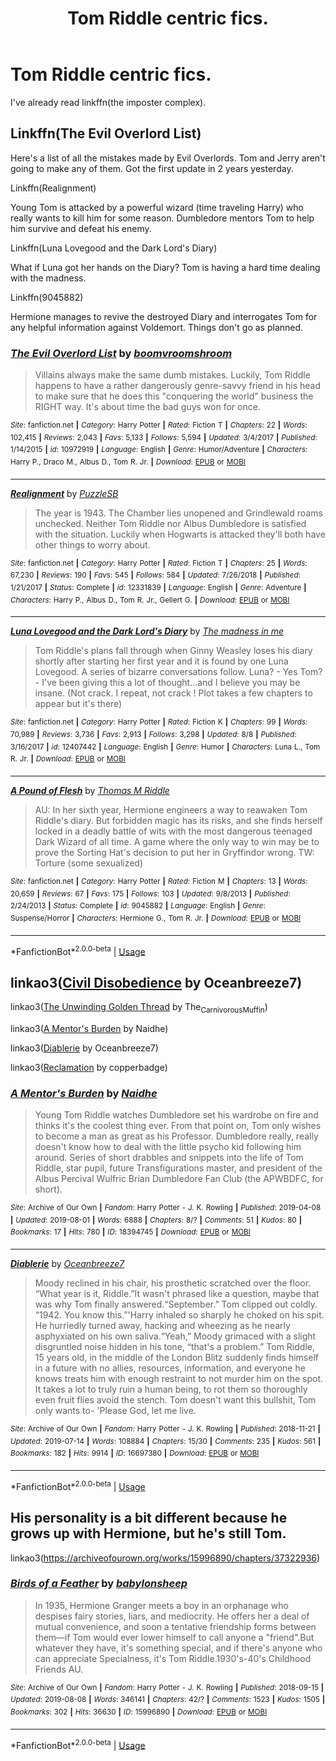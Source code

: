 #+TITLE: Tom Riddle centric fics.

* Tom Riddle centric fics.
:PROPERTIES:
:Author: FinnD25
:Score: 14
:DateUnix: 1566237024.0
:DateShort: 2019-Aug-19
:FlairText: Request
:END:
I've already read linkffn(the imposter complex).


** Linkffn(The Evil Overlord List)

Here's a list of all the mistakes made by Evil Overlords. Tom and Jerry aren't going to make any of them. Got the first update in 2 years yesterday.

Linkffn(Realignment)

Young Tom is attacked by a powerful wizard (time traveling Harry) who really wants to kill him for some reason. Dumbledore mentors Tom to help him survive and defeat his enemy.

Linkffn(Luna Lovegood and the Dark Lord's Diary)

What if Luna got her hands on the Diary? Tom is having a hard time dealing with the madness.

Linkffn(9045882)

Hermione manages to revive the destroyed Diary and interrogates Tom for any helpful information against Voldemort. Things don't go as planned.
:PROPERTIES:
:Author: 15_Redstones
:Score: 8
:DateUnix: 1566238990.0
:DateShort: 2019-Aug-19
:END:

*** [[https://www.fanfiction.net/s/10972919/1/][*/The Evil Overlord List/*]] by [[https://www.fanfiction.net/u/5953312/boomvroomshroom][/boomvroomshroom/]]

#+begin_quote
  Villains always make the same dumb mistakes. Luckily, Tom Riddle happens to have a rather dangerously genre-savvy friend in his head to make sure that he does this "conquering the world" business the RIGHT way. It's about time the bad guys won for once.
#+end_quote

^{/Site/:} ^{fanfiction.net} ^{*|*} ^{/Category/:} ^{Harry} ^{Potter} ^{*|*} ^{/Rated/:} ^{Fiction} ^{T} ^{*|*} ^{/Chapters/:} ^{22} ^{*|*} ^{/Words/:} ^{102,415} ^{*|*} ^{/Reviews/:} ^{2,043} ^{*|*} ^{/Favs/:} ^{5,133} ^{*|*} ^{/Follows/:} ^{5,594} ^{*|*} ^{/Updated/:} ^{3/4/2017} ^{*|*} ^{/Published/:} ^{1/14/2015} ^{*|*} ^{/id/:} ^{10972919} ^{*|*} ^{/Language/:} ^{English} ^{*|*} ^{/Genre/:} ^{Humor/Adventure} ^{*|*} ^{/Characters/:} ^{Harry} ^{P.,} ^{Draco} ^{M.,} ^{Albus} ^{D.,} ^{Tom} ^{R.} ^{Jr.} ^{*|*} ^{/Download/:} ^{[[http://www.ff2ebook.com/old/ffn-bot/index.php?id=10972919&source=ff&filetype=epub][EPUB]]} ^{or} ^{[[http://www.ff2ebook.com/old/ffn-bot/index.php?id=10972919&source=ff&filetype=mobi][MOBI]]}

--------------

[[https://www.fanfiction.net/s/12331839/1/][*/Realignment/*]] by [[https://www.fanfiction.net/u/5057319/PuzzleSB][/PuzzleSB/]]

#+begin_quote
  The year is 1943. The Chamber lies unopened and Grindlewald roams unchecked. Neither Tom Riddle nor Albus Dumbledore is satisfied with the situation. Luckily when Hogwarts is attacked they'll both have other things to worry about.
#+end_quote

^{/Site/:} ^{fanfiction.net} ^{*|*} ^{/Category/:} ^{Harry} ^{Potter} ^{*|*} ^{/Rated/:} ^{Fiction} ^{T} ^{*|*} ^{/Chapters/:} ^{25} ^{*|*} ^{/Words/:} ^{67,230} ^{*|*} ^{/Reviews/:} ^{190} ^{*|*} ^{/Favs/:} ^{545} ^{*|*} ^{/Follows/:} ^{584} ^{*|*} ^{/Updated/:} ^{7/26/2018} ^{*|*} ^{/Published/:} ^{1/21/2017} ^{*|*} ^{/Status/:} ^{Complete} ^{*|*} ^{/id/:} ^{12331839} ^{*|*} ^{/Language/:} ^{English} ^{*|*} ^{/Genre/:} ^{Adventure} ^{*|*} ^{/Characters/:} ^{Harry} ^{P.,} ^{Albus} ^{D.,} ^{Tom} ^{R.} ^{Jr.,} ^{Gellert} ^{G.} ^{*|*} ^{/Download/:} ^{[[http://www.ff2ebook.com/old/ffn-bot/index.php?id=12331839&source=ff&filetype=epub][EPUB]]} ^{or} ^{[[http://www.ff2ebook.com/old/ffn-bot/index.php?id=12331839&source=ff&filetype=mobi][MOBI]]}

--------------

[[https://www.fanfiction.net/s/12407442/1/][*/Luna Lovegood and the Dark Lord's Diary/*]] by [[https://www.fanfiction.net/u/6415261/The-madness-in-me][/The madness in me/]]

#+begin_quote
  Tom Riddle's plans fall through when Ginny Weasley loses his diary shortly after starting her first year and it is found by one Luna Lovegood. A series of bizarre conversations follow. Luna? - Yes Tom? - I've been giving this a lot of thought...and I believe you may be insane. (Not crack. I repeat, not crack ! Plot takes a few chapters to appear but it's there)
#+end_quote

^{/Site/:} ^{fanfiction.net} ^{*|*} ^{/Category/:} ^{Harry} ^{Potter} ^{*|*} ^{/Rated/:} ^{Fiction} ^{K} ^{*|*} ^{/Chapters/:} ^{99} ^{*|*} ^{/Words/:} ^{70,989} ^{*|*} ^{/Reviews/:} ^{3,736} ^{*|*} ^{/Favs/:} ^{2,913} ^{*|*} ^{/Follows/:} ^{3,298} ^{*|*} ^{/Updated/:} ^{8/8} ^{*|*} ^{/Published/:} ^{3/16/2017} ^{*|*} ^{/id/:} ^{12407442} ^{*|*} ^{/Language/:} ^{English} ^{*|*} ^{/Genre/:} ^{Humor} ^{*|*} ^{/Characters/:} ^{Luna} ^{L.,} ^{Tom} ^{R.} ^{Jr.} ^{*|*} ^{/Download/:} ^{[[http://www.ff2ebook.com/old/ffn-bot/index.php?id=12407442&source=ff&filetype=epub][EPUB]]} ^{or} ^{[[http://www.ff2ebook.com/old/ffn-bot/index.php?id=12407442&source=ff&filetype=mobi][MOBI]]}

--------------

[[https://www.fanfiction.net/s/9045882/1/][*/A Pound of Flesh/*]] by [[https://www.fanfiction.net/u/4565432/Thomas-M-Riddle][/Thomas M Riddle/]]

#+begin_quote
  AU: In her sixth year, Hermione engineers a way to reawaken Tom Riddle's diary. But forbidden magic has its risks, and she finds herself locked in a deadly battle of wits with the most dangerous teenaged Dark Wizard of all time. A game where the only way to win may be to prove the Sorting Hat's decision to put her in Gryffindor wrong. TW: Torture (some sexualized)
#+end_quote

^{/Site/:} ^{fanfiction.net} ^{*|*} ^{/Category/:} ^{Harry} ^{Potter} ^{*|*} ^{/Rated/:} ^{Fiction} ^{M} ^{*|*} ^{/Chapters/:} ^{13} ^{*|*} ^{/Words/:} ^{20,659} ^{*|*} ^{/Reviews/:} ^{67} ^{*|*} ^{/Favs/:} ^{175} ^{*|*} ^{/Follows/:} ^{103} ^{*|*} ^{/Updated/:} ^{9/8/2013} ^{*|*} ^{/Published/:} ^{2/24/2013} ^{*|*} ^{/Status/:} ^{Complete} ^{*|*} ^{/id/:} ^{9045882} ^{*|*} ^{/Language/:} ^{English} ^{*|*} ^{/Genre/:} ^{Suspense/Horror} ^{*|*} ^{/Characters/:} ^{Hermione} ^{G.,} ^{Tom} ^{R.} ^{Jr.} ^{*|*} ^{/Download/:} ^{[[http://www.ff2ebook.com/old/ffn-bot/index.php?id=9045882&source=ff&filetype=epub][EPUB]]} ^{or} ^{[[http://www.ff2ebook.com/old/ffn-bot/index.php?id=9045882&source=ff&filetype=mobi][MOBI]]}

--------------

*FanfictionBot*^{2.0.0-beta} | [[https://github.com/tusing/reddit-ffn-bot/wiki/Usage][Usage]]
:PROPERTIES:
:Author: FanfictionBot
:Score: 1
:DateUnix: 1566239009.0
:DateShort: 2019-Aug-19
:END:


** linkao3([[https://archiveofourown.org/works/16329614][Civil Disobedience]] by Oceanbreeze7)

linkao3([[https://archiveofourown.org/works/15499683][The Unwinding Golden Thread]] by The_Carnivorous_Muffin)

linkao3([[https://archiveofourown.org/works/18394745][A Mentor's Burden]] by Naidhe)

linkao3([[https://archiveofourown.org/works/16697380][Diablerie]] by Oceanbreeze7)

linkao3([[https://archiveofourown.org/works/924488][Reclamation]] by copperbadge)
:PROPERTIES:
:Author: AgathaJames
:Score: 5
:DateUnix: 1566239620.0
:DateShort: 2019-Aug-19
:END:

*** [[https://archiveofourown.org/works/18394745][*/A Mentor's Burden/*]] by [[https://www.archiveofourown.org/users/Naidhe/pseuds/Naidhe][/Naidhe/]]

#+begin_quote
  Young Tom Riddle watches Dumbledore set his wardrobe on fire and thinks it's the coolest thing ever. From that point on, Tom only wishes to become a man as great as his Professor. Dumbledore really, really doesn't know how to deal with the little psycho kid following him around. Series of short drabbles and snippets into the life of Tom Riddle, star pupil, future Transfigurations master, and president of the Albus Percival Wulfric Brian Dumbledore Fan Club (the APWBDFC, for short).
#+end_quote

^{/Site/:} ^{Archive} ^{of} ^{Our} ^{Own} ^{*|*} ^{/Fandom/:} ^{Harry} ^{Potter} ^{-} ^{J.} ^{K.} ^{Rowling} ^{*|*} ^{/Published/:} ^{2019-04-08} ^{*|*} ^{/Updated/:} ^{2019-08-01} ^{*|*} ^{/Words/:} ^{6888} ^{*|*} ^{/Chapters/:} ^{8/?} ^{*|*} ^{/Comments/:} ^{51} ^{*|*} ^{/Kudos/:} ^{80} ^{*|*} ^{/Bookmarks/:} ^{17} ^{*|*} ^{/Hits/:} ^{780} ^{*|*} ^{/ID/:} ^{18394745} ^{*|*} ^{/Download/:} ^{[[https://archiveofourown.org/downloads/18394745/A%20Mentors%20Burden.epub?updated_at=1564702463][EPUB]]} ^{or} ^{[[https://archiveofourown.org/downloads/18394745/A%20Mentors%20Burden.mobi?updated_at=1564702463][MOBI]]}

--------------

[[https://archiveofourown.org/works/16697380][*/Diablerie/*]] by [[https://www.archiveofourown.org/users/Oceanbreeze7/pseuds/Oceanbreeze7][/Oceanbreeze7/]]

#+begin_quote
  Moody reclined in his chair, his prosthetic scratched over the floor. “What year is it, Riddle.”It wasn't phrased like a question, maybe that was why Tom finally answered.“September.” Tom clipped out coldly. “1942. You know this.”'Harry inhaled so sharply he choked on his spit. He hurriedly turned away, hacking and wheezing as he nearly asphyxiated on his own saliva.“Yeah,” Moody grimaced with a slight disgruntled noise hidden in his tone, “that's a problem.” Tom Riddle, 15 years old, in the middle of the London Blitz suddenly finds himself in a future with no allies, resources, information, and everyone he knows treats him with enough restraint to not murder him on the spot. It takes a lot to truly ruin a human being, to rot them so thoroughly even fruit flies avoid the stench. Tom doesn't want this bullshit, Tom only wants to- 'Please God, let me live.
#+end_quote

^{/Site/:} ^{Archive} ^{of} ^{Our} ^{Own} ^{*|*} ^{/Fandom/:} ^{Harry} ^{Potter} ^{-} ^{J.} ^{K.} ^{Rowling} ^{*|*} ^{/Published/:} ^{2018-11-21} ^{*|*} ^{/Updated/:} ^{2019-07-14} ^{*|*} ^{/Words/:} ^{108884} ^{*|*} ^{/Chapters/:} ^{15/30} ^{*|*} ^{/Comments/:} ^{235} ^{*|*} ^{/Kudos/:} ^{561} ^{*|*} ^{/Bookmarks/:} ^{182} ^{*|*} ^{/Hits/:} ^{9914} ^{*|*} ^{/ID/:} ^{16697380} ^{*|*} ^{/Download/:} ^{[[https://archiveofourown.org/downloads/16697380/Diablerie.epub?updated_at=1563126686][EPUB]]} ^{or} ^{[[https://archiveofourown.org/downloads/16697380/Diablerie.mobi?updated_at=1563126686][MOBI]]}

--------------

*FanfictionBot*^{2.0.0-beta} | [[https://github.com/tusing/reddit-ffn-bot/wiki/Usage][Usage]]
:PROPERTIES:
:Author: FanfictionBot
:Score: 1
:DateUnix: 1566239668.0
:DateShort: 2019-Aug-19
:END:


** His personality is a bit different because he grows up with Hermione, but he's still Tom.

linkao3([[https://archiveofourown.org/works/15996890/chapters/37322936]])
:PROPERTIES:
:Author: MTheLoud
:Score: 3
:DateUnix: 1566252729.0
:DateShort: 2019-Aug-20
:END:

*** [[https://archiveofourown.org/works/15996890][*/Birds of a Feather/*]] by [[https://www.archiveofourown.org/users/babylonsheep/pseuds/babylonsheep][/babylonsheep/]]

#+begin_quote
  In 1935, Hermione Granger meets a boy in an orphanage who despises fairy stories, liars, and mediocrity. He offers her a deal of mutual convenience, and soon a tentative friendship forms between them---if Tom would ever lower himself to call anyone a "friend".But whatever they have, it's something special, and if there's anyone who can appreciate Specialness, it's Tom Riddle.1930's-40's Childhood Friends AU.
#+end_quote

^{/Site/:} ^{Archive} ^{of} ^{Our} ^{Own} ^{*|*} ^{/Fandom/:} ^{Harry} ^{Potter} ^{-} ^{J.} ^{K.} ^{Rowling} ^{*|*} ^{/Published/:} ^{2018-09-15} ^{*|*} ^{/Updated/:} ^{2019-08-08} ^{*|*} ^{/Words/:} ^{346141} ^{*|*} ^{/Chapters/:} ^{42/?} ^{*|*} ^{/Comments/:} ^{1523} ^{*|*} ^{/Kudos/:} ^{1505} ^{*|*} ^{/Bookmarks/:} ^{302} ^{*|*} ^{/Hits/:} ^{36630} ^{*|*} ^{/ID/:} ^{15996890} ^{*|*} ^{/Download/:} ^{[[https://archiveofourown.org/downloads/15996890/Birds%20of%20a%20Feather.epub?updated_at=1565495454][EPUB]]} ^{or} ^{[[https://archiveofourown.org/downloads/15996890/Birds%20of%20a%20Feather.mobi?updated_at=1565495454][MOBI]]}

--------------

*FanfictionBot*^{2.0.0-beta} | [[https://github.com/tusing/reddit-ffn-bot/wiki/Usage][Usage]]
:PROPERTIES:
:Author: FanfictionBot
:Score: 3
:DateUnix: 1566252741.0
:DateShort: 2019-Aug-20
:END:
